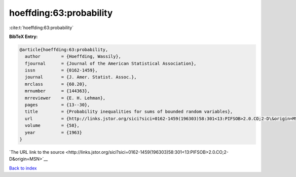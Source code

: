 hoeffding:63:probability
========================

:cite:t:`hoeffding:63:probability`

**BibTeX Entry:**

.. code-block:: bibtex

   @article{hoeffding:63:probability,
     author        = {Hoeffding, Wassily},
     fjournal      = {Journal of the American Statistical Association},
     issn          = {0162-1459},
     journal       = {J. Amer. Statist. Assoc.},
     mrclass       = {60.20},
     mrnumber      = {144363},
     mrreviewer    = {E. H. Lehman},
     pages         = {13--30},
     title         = {Probability inequalities for sums of bounded random variables},
     url           = {http://links.jstor.org/sici?sici=0162-1459(196303)58:301<13:PIFSOB>2.0.CO;2-D\&origin=MSN},
     volume        = {58},
     year          = {1963}
   }

`The URL link to the source <http://links.jstor.org/sici?sici=0162-1459(196303)58:301<13:PIFSOB>2.0.CO;2-D&origin=MSN>`__


`Back to index <../By-Cite-Keys.html>`__
